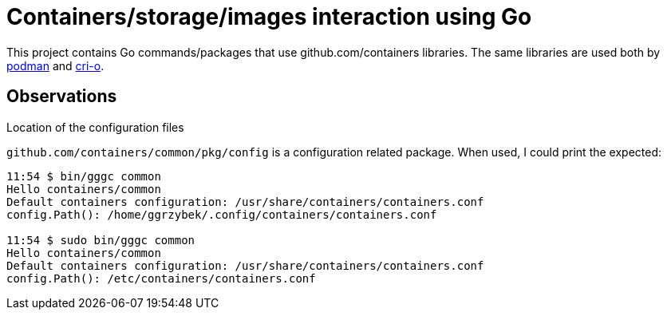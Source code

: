 = Containers/storage/images interaction using Go

This project contains Go commands/packages that use github.com/containers libraries.
The same libraries are used both by https://github.com/containers/podman[podman] and https://github.com/cri-o/cri-o[cri-o].

== Observations

.Location of the configuration files

`github.com/containers/common/pkg/config` is a configuration related package. When used, I could print the expected:
----
11:54 $ bin/gggc common
Hello containers/common
Default containers configuration: /usr/share/containers/containers.conf
config.Path(): /home/ggrzybek/.config/containers/containers.conf

11:54 $ sudo bin/gggc common
Hello containers/common
Default containers configuration: /usr/share/containers/containers.conf
config.Path(): /etc/containers/containers.conf
----
